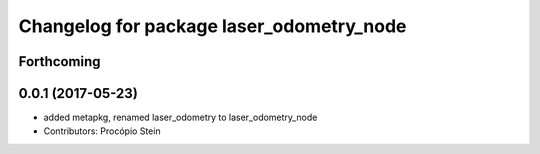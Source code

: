 ^^^^^^^^^^^^^^^^^^^^^^^^^^^^^^^^^^^^^^^^^
Changelog for package laser_odometry_node
^^^^^^^^^^^^^^^^^^^^^^^^^^^^^^^^^^^^^^^^^

Forthcoming
-----------

0.0.1 (2017-05-23)
------------------
* added metapkg, renamed laser_odometry to laser_odometry_node
* Contributors: Procópio Stein
